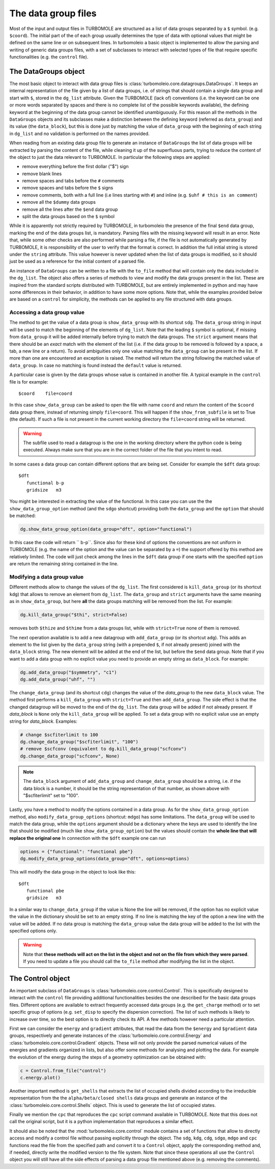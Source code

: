 ..
    The turbomoleio package, a python interface to Turbomole
    for preparing inputs, parsing outputs and other related tools.

    Copyright (C) 2018-2021 BASF SE, Matgenix SRL.

    This file is part of turbomoleio.

    Turbomoleio is free software: you can redistribute it and/or modify
    it under the terms of the GNU General Public License as published by
    the Free Software Foundation, either version 3 of the License, or
    (at your option) any later version.

    Turbomoleio is distributed in the hope that it will be useful,
    but WITHOUT ANY WARRANTY; without even the implied warranty of
    MERCHANTABILITY or FITNESS FOR A PARTICULAR PURPOSE. See the
    GNU General Public License for more details.

    You should have received a copy of the GNU General Public License
    along with turbomoleio (see ~turbomoleio/COPYING). If not,
    see <https://www.gnu.org/licenses/>.

.. _datagroup_files:

====================
The data group files
====================

Most of the input and output files in TURBOMOLE are structured as a list of data groups separated
by a ``$`` symbol.  (e.g. ``$coord``). The initial part of the of each group usually determines the type of
data with optional values that might be defined on the same line or on subsequent lines.
In turbomoleio a basic object is implemented to allow the parsing and writing of generic data groups files,
with a set of subclasses to interact with selected types of file that require specific functionalities
(e.g. the ``control`` file).


The DataGroups object
=====================

The most basic object to interact with data group files is :class:`turbomoleio.core.datagroups.DataGroups`.
It keeps an internal representation of the file given by a list of data groups, i.e. of strings that should
contain a single data group and start with ``$``, stored in the ``dg_list`` attribute.
Given the TURBOMOLE (lack of) conventions (i.e. the keyword can be one or more words separated by
spaces and there is no complete list of the possible keywords available), the defining keyword at the
beginning of the data group cannot be identified unambiguously.
For this reason all the methods in the ``DataGroups`` objects and its subclasses make a distinction between
the defining keyword (referred as ``data_group``) and its value (the ``data_block``), but this is done just
by matching the value of ``data_group`` with the beginning of each string in ``dg_list`` and no validation
is performed on the names provided.

When reading from an existing data group file to generate an instance of ``DataGroups`` the list of
data groups will be extracted by parsing the content of the file, while cleaning it up of the superfluous
parts, trying to reduce the content of the object to just the data relevant to TURBOMOLE. In particular
the following steps are applied:

* remove everything before the first dollar ("$") sign
* remove blank lines
* remove spaces and tabs before the ``#`` comments
* remove spaces and tabs before the ``$`` signs
* remove comments, both with a full line (i.e lines starting with ``#``) and inline (e.g. ``$uhf # this is an comment``)
* remove all the ``$dummy`` data groups
* remove all the lines after the ``$end`` data group
* split the data groups based on the ``$`` symbol

While it is apparently not strictly required by TURBOMOLE, in turbomoleio the presence of the final
``$end`` data group, marking the end of the data groups list, is mandatory. Parsing files with the
missing keyword will result in an error. Note that, while some other checks are also performed while
parsing a file, if the file is not automatically generated by TURBOMOLE, it is responsibility of the
user to verify that the format is correct. In addition the full initial string is stored under the
``string`` attribute. This value however is never updated when the list of data groups is
modified, so it should just be used as a reference for the initial content of a parsed file.


An instance of ``DataGroups`` can be written to a file with the ``to_file`` method that will
contain only the data included in the ``dg_list``.
The object also offers a series of methods to view and modify the data groups present in the list.
These are inspired from the standard scripts distributed with TURBOMOLE, but are entirely implemented
in python and may have some differences in their behavior, in addition to have some more options.
Note that, while the examples provided below are based on a ``control`` for simplicity, the methods
can be applied to any file structured with data groups.

Accessing a data group value
----------------------------

The method to get the value of a data group is ``show_data_group`` with its shortcut ``sdg``.
The ``data_group`` string in input will be used to match the beginning of the elements of ``dg_list``.
Note that the leading ``$`` symbol is optional, if missing from ``data_group`` it will be added
internally before trying to match the data groups. The ``strict`` argument means that there should be
an *exact* match with the element of the list (i.e. if the data group to be removed is followed by
a space, a tab, a new line or a return). To avoid ambiguities only one value matching the ``data_group``
can be present in the list. If more than one are encountered an exception is raised. The method will
return the string following the matched value of ``data_group``. In case no matching is found
instead the ``default`` value is returned.

A particular case is given by the data groups whose value is contained in another file. A typical example
in the ``control`` file is for example::

    $coord    file=coord

In this case ``show_data_group`` can be asked to open the file with name ``coord`` and return the content
of the ``$coord`` data group there, instead of returning simply ``file=coord``. This will happen if the
``show_from_subfile`` is set to True (the default). If such a file is not present in the current working
directory the ``file=coord`` string will be returned.

.. warning::

    The subfile used to read a datagroup is the one in the working directory where the python
    code is being executed. Always make sure that you are in the correct folder of the file that
    you intent to read.

In some cases a data group can contain different options that are being set. Consider for example the
``$dft`` data group::

    $dft
       functional b-p
       gridsize   m3

You might be interested in extracting the value of the functional. In this case you can use the
the ``show_data_group_option`` method (and the ``sdgo`` shortcut) providing both the ``data_group``
and the ``option`` that should be matched:

.. code-block:: python

    dg.show_data_group_option(data_group="dft", option="functional")

In this case the code will return `` b-p``. Since also for these kind of options the conventions
are not uniform in TURBOMOLE (e.g. the name of the option and the value can be separated by a ``=``)
the support offered by this method are relatively limited. The code
will just check among the lines in the ``$dft`` data group if one starts with the specified
``option`` are return the remaining string contained in the line.

.. _mod_data_group:

Modifying a data group value
----------------------------

Different methods allow to change the values of the ``dg_list``.
The first considered is ``kill_data_group`` (or its shortcut ``kdg``) that allows to remove an element from
``dg_list``. The ``data_group`` and ``strict`` arguments have the same meaning as in ``show_data_group``,
but here **all** the data groups matching will be removed from the list. For example:

.. code-block:: python

    dg.kill_data_group("$thi", strict=False)

removes both ``$thize`` and ``$thime`` from a data groups list, while with ``strict=True`` none
of them is removed.

The next operation available is to add a new datagroup with ``add_data_group`` (or its shortcut ``adg``).
This adds an element to the list given by the ``data_group`` string (with a prepended ``$``, if not already
present) joined with the ``data_block`` string. The new element will be added at the end of the list, but
before the ``$end`` data group. Note that if you want to add a data group with no explicit
value you need to provide an empty string as ``data_block``. For example:

.. code-block:: python

    dg.add_data_group("$symmetry", "c1")
    dg.add_data_group("uhf", "")

The ``change_data_group`` (and its shortcut ``cdg``) changes the value of the `data_group` to
the new ``data_block`` value. The method first performs a
``kill_data_group`` with ``strict=True`` and then ``add_data_group``. The side effect is
that the changed datagroup will be moved to the end of the ``dg_list``. The data group will
be added if not already present. If `data_block` is ``None`` only the ``kill_data_group`` will
be applied. To set a data group with no explicit value use an empty string for `data_block`. Examples:

.. code-block:: python

    # change $scfiterlimit to 100
    dg.change_data_group("$scfiterlimit", "100")
    # remove $scfconv (equivalent to dg.kill_data_group("scfconv")
    dg.change_data_group("scfconv", None)

.. note::

    The ``data_block`` argument of ``add_data_group`` and ``change_data_group`` should be a string,
    i.e. if the data block is a number, it should be the string representation of that number, as
    shown above with "$scfiterlimit" set to "100".

Lastly, you have a method to modify the options contained in a data group. As for the ``show_data_group_option``
method, also ``modify_data_group_options`` (shortcut: ``mdgo``) has some limitations.
The ``data_group`` will be used to match the data group, while the ``options`` argument should be a dictionary
where the keys are used to identify the line that should be modified (much like ``show_data_group_option``)
but the values should contain the **whole line that will replace the original one**
In connection with the ``$dft`` example one can run

.. code-block:: python

    options = {"functional": "functional pbe"}
    dg.modify_data_group_options(data_group="dft", options=options)

This will modify the data group in the object to look like this::

    $dft
       functional pbe
       gridsize   m3

In a similar way to ``change_data_group`` if the value is None the line will be removed, if the option has no
explicit value the value in the dictionary should be set to an empty string. If no line is matching the key
of the option a new line with the value will be added. If no data group is matching the ``data_group`` value
the data group will be added to the list with the specified options only.

.. warning::
    Note that **these methods will act on the list in the object and not on the file from which they were parsed**.
    If you need to update a file you should call the ``to_file`` method after modifying the list in the
    object.

.. _control_object:

The Control object
==================

An important subclass of ``DataGroups`` is :class:`turbomoleio.core.control.Control`. This is specifically
designed to interact with the ``control`` file providing additional functionalities besides the one
described for the basic data groups files. Different options are available to extract frequently
accessed data groups (e.g. the ``get_charge`` method) or to set specific group of options (e.g.
``set_disp`` to specify the dispersion correction). The list of such methods is likely to increase
over time, so the best option is to directly check its API. A few methods however need a particular
attention.

First we can consider the ``energy`` and ``gradient`` attributes, that read the data from the
``$energy`` and ``$gradient`` data groups, respectively and generate instances of the
:class:`turbomoleio.core.control.Energy` and :class:`turbomoleio.core.control.Gradient` objects.
These will not only provide the parsed numerical values of the energies and gradients organized
in lists, but also offer some methods for analysing and plotting the data. For example the
evolution of the energy during the steps of a geometry optimization can be obtained with:

.. code-block:: python

    c = Control.from_file("control")
    c.energy.plot()

.. image:: _static/energy_geopt.png
    :width: 500px
    :align: center
    :alt: energy

Another important method is ``get_shells`` that extracts the list of occupied shells
divided according to the irreducible representation from the the ``alpha/beta/closed shells``
data groups and generate an instance of the :class:`turbomoleio.core.control.Shells` object.
This is used to generate the list of occupied states.

Finally we mention the ``cpc`` that reproduces the ``cpc`` script command available in
TURBOMOLE. Note that this does not call the original script, but it is a python implementation
that reproduces a similar effect.

It should also be noted that the :mod:`turbomoleio.core.control` module contains a set of functions
that allow to directly access and modify a control file without passing explicitly through the object.
The ``sdg``, ``kdg``, ``cdg``, ``sdgo``, ``mdgo`` and ``cpc`` functions read the file from
the specified path and convert it to a ``Control`` object, apply the corresponding method
and, if needed, directly write the modified version to the file system. Note that since these
operations all use the ``Control`` object you will still have all the side effects of parsing
a data group file mentioned above (e.g. removing the comments).


